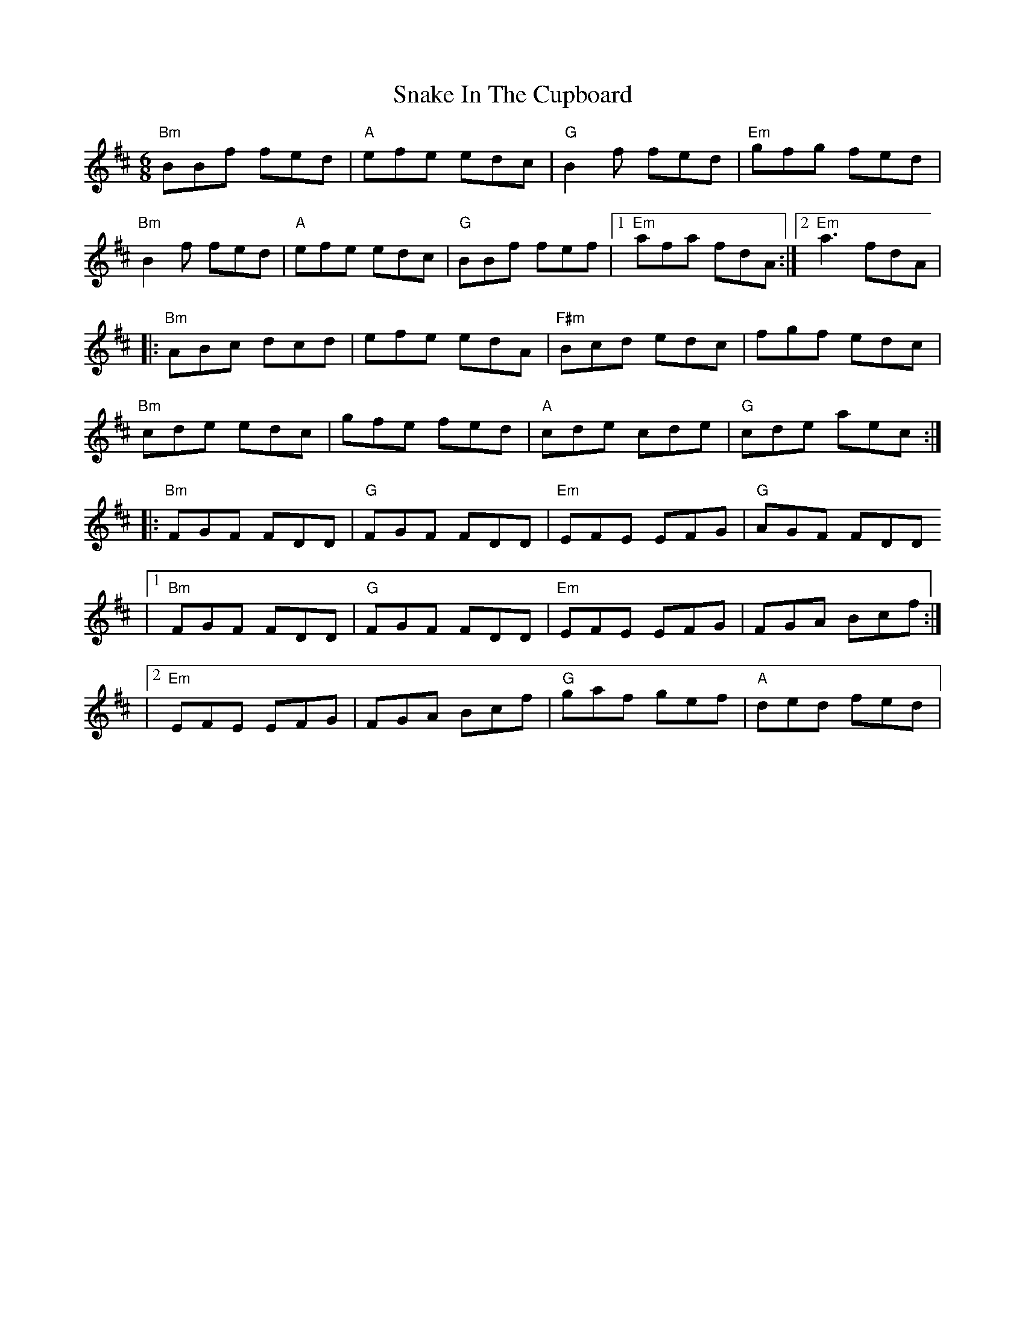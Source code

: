 X: 1
T: Snake In The Cupboard
R: jig
M: 6/8
L: 1/8
K: Bmin
"Bm" BBf fed | "A" efe edc | "G" B2f fed | "Em" gfg fed |
"Bm" B2f fed | "A" efe edc | "G" BBf fef |1 "Em" afa fdA :|2 "Em" a3 fdA |
|: "Bm" ABc dcd | efe edA | "F#m" Bcd edc | fgf edc |
"Bm" cde edc | gfe fed | "A" cde cde | "G" cde aec :|
|: "Bm" FGF FDD | "G" FGF FDD | "Em" EFE EFG| "G" AGF FDD
|1 "Bm" FGF FDD | "G" FGF FDD | "Em" EFE EFG | FGA Bcf :|
|2 "Em" EFE EFG | FGA Bcf | "G" gaf gef | "A" ded fed |

X: 2
T: Snake In The Cupboard
R: jig
M: 6/8
L: 1/8
K: Bmin
B2f fed |efe edc |B2f fef |g3 fed|
B2f fed |efe edc |efe edc |a3 fed :|
ABc dcd |edc dcA |Bcd ede|fed edc|
cde fed |gfe fed |cde cde |cde afd :|
FGF FDD |FGF FDD |EFE EFG| AGF FDD|
FGF FDD | FGF FDD| EFE EFG| FGA Bcf :|
X: 2
T: Snake In The Cupboard
R: jig
M: 6/8
L: 1/8
K: Bmin
B2f fed |efe edc |B2f fef |g3 fed|
B2f fed |efe edc |efe edc |a3 edc :|
ABc dcd |edc dcA |Bcd ede|fed edc|
cde fed |gfe fed |cde cde |cde aec :|
FGF FDD |FGF FDD |EFE EFG| AGF FDD|
FGF FDD | FGF FDD| EFE EFG| FGA Bcf :|
X: 3
T: Snake In The Cupboard (from recording)
R: jig
M: 6/8
L: 1/8
K: Bmin
B2f fed |efe edc |B2f fef |g3 fed|
B2f fed |efe edc |B2f fef |a3 fed :|
ABc dcd |edc dcA |Bcd ede|fed edc|
cde fed |gfe fed |cde cde |1 cde aec :|2 cde a3 ||
FGF FDD |FGF FDD |EFE EFG| AGF FDD|
|1 FGF FDD | FGF FDD| EFE EFG| ABd f3 :|
|2 EFE EFG | ABd fdd| gaf gdB| efd cBA ||


X: 4
T: Snake In The Cupboard (corrected C part from Laurel)
R: jig
M: 6/8
L: 1/8
K: Bmin
B2f fed |efe edc |B2f fef |g3 fed|
B2f fed |efe edc |B2f fef |a3 fed :|
ABc dcd |edc dcA |Bcd ede|fed edc|
cde fed |gfe fed |cde cde |1 cde aec :|2 cde a3 ||
FGF FDD |FGF FDD |EFE EFG| AGF FDD|
|1 FGF FDD | FGF FDD| EFE EFG| ABd f3 :|
|2 EFE EFG | ABd f3| gaf gef| ded fed ||